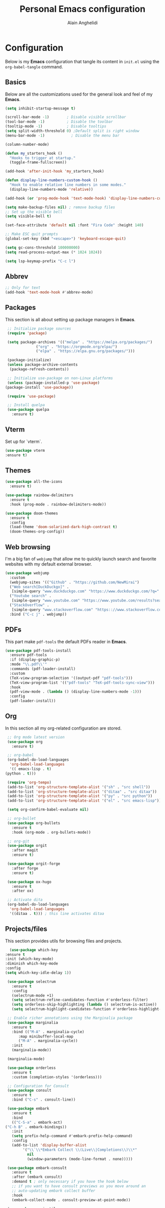 #+TITLE: Personal Emacs configuration
#+AUTHOR: Alain Anghelidi
#+PROPERTY: header-args:emacs-lisp :tangle ./init.el

* Configuration 

  Below is my *Emacs* configuration that tangle its content in ~init.el~ using the
  ~org-babel-tangle~ command.

** Basics
   Below are all the customizations used for the general look and feel of my *Emacs*.
   #+begin_src emacs-lisp 
     (setq inhibit-startup-message t)

     (scroll-bar-mode -1)        ; Disable visible scrollbar
     (tool-bar-mode -1)          ; Disable the toolbar
     (tooltip-mode -1)           ; Disable tooltips
     (setq split-width-threshold 0) ;Default split is right window
     (menu-bar-mode -1)            ; Disable the menu bar

     (column-number-mode)

     (defun my_starters_hook ()
       "Hooks to trigger at startup."
       (toggle-frame-fullscreen))

     (add-hook 'after-init-hook 'my_starters_hook)

     (defun display-line-numbers-custom-hook ()
       "Hook to enable relative line numbers in some modes."
       (display-line-numbers-mode 'relative))

     (add-hook (or 'prog-mode-hook 'text-mode-hook) 'display-line-numbers-custom-hook)

     (setq make-backup-files nil) ; remove backup files
     ;; Set up the visible bell
     (setq visible-bell t)

     (set-face-attribute 'default nil :font "Fira Code" :height 140)

     ;; Make ESC quit prompts
     (global-set-key (kbd "<escape>") 'keyboard-escape-quit)

     (setq gc-cons-threshold 100000000)
     (setq read-process-output-max (* 1024 1024))

     (setq lsp-keymap-prefix "C-c l")
   #+end_src

** Abbrev
   #+begin_src emacs-lisp
     ;; Only for text
     (add-hook 'text-mode-hook #'abbrev-mode)
   #+end_src
** Packages
   This section is all about setting up package managers in *Emacs*.
   #+begin_src emacs-lisp
     ;; Initialize package sources
     (require 'package)

     (setq package-archives '(("melpa" . "https://melpa.org/packages/")
			      ("org" . "https://orgmode.org/elpa/")
			      ("elpa" . "https://elpa.gnu.org/packages/")))

     (package-initialize)
     (unless package-archive-contents
      (package-refresh-contents))

     ;; Initialize use-package on non-Linux platforms
     (unless (package-installed-p 'use-package)
	(package-install 'use-package))

     (require 'use-package)

     ;; Install quelpa
     (use-package quelpa
       :ensure t)
   #+end_src

** Vterm
   Set up for `vterm`.
   #+begin_src emacs-lisp
     (use-package vterm
	 :ensure t)
   #+end_src
** Themes
   #+begin_src emacs-lisp
     (use-package all-the-icons
       :ensure t)
     
     (use-package rainbow-delimiters
       :ensure t
       :hook (prog-mode . rainbow-delimiters-mode))
     
     (use-package doom-themes
       :ensure t
       :config
       (load-theme 'doom-solarized-dark-high-contrast t)
       (doom-themes-org-config))
   #+end_src

** Web browsing
   I'm a big fan of ~webjump~ that allow me to quickly launch search and favorite websites with my default external browser.
   #+begin_src emacs-lisp
     (use-package webjump
       :custom
       (webjump-sites '(("Github" . "https://github.com/NewMirai")
	   ("Web search[DuckDuckgo]" .
	    [simple-query "www.duckduckgo.com" "https://www.duckduckgo.com/?q=" ""])
	   ("Youtube search" .
	    [simple-query "www.youtube.com" "https://www.youtube.com/results?search_query=" ""])
	   ("StackOverflow" .
	    [simple-query "www.stackoverflow.com" "https:://www.stackoverflow.com/search?q=" ""])))
       :bind ("C-c j" . webjump))
   #+end_src
** PDFs
   This part make ~pdf-tools~ the default PDFs reader in *Emacs*.
   #+begin_src emacs-lisp
     (use-package pdf-tools-install
       :ensure pdf-tools
       :if (display-graphic-p)
       :mode "\\.pdf\\'"
       :commands (pdf-loader-install)
       :custom
       (TeX-view-program-selection '((output-pdf "pdf-tools")))
       (TeX-view-program-list '(("pdf-tools" "TeX-pdf-tools-sync-view")))
       :hook
       (pdf-view-mode . (lambda () (display-line-numbers-mode -1)))
       :config
       (pdf-loader-install))
   #+end_src
** Org
   In this section all my org-related configuration are stored.
   #+begin_src emacs-lisp
     ;; Org mode latest version
     (use-package org
       :ensure t)

     ;; org-babel
     (org-babel-do-load-languages
      'org-babel-load-languages
      '(( emacs-lisp . t)
	(python . t)))

     (require 'org-tempo)
     (add-to-list 'org-structure-template-alist '("sh" . "src shell"))
     (add-to-list 'org-structure-template-alist '("ditaa" . "src ditaa"))
     (add-to-list 'org-structure-template-alist '("py" . "src python"))
     (add-to-list 'org-structure-template-alist '("el" . "src emacs-lisp"))

     (setq org-confirm-babel-evaluate nil)

     ;; org-bullet
     (use-package org-bullets
       :ensure t
       :hook (org-mode . org-bullets-mode))

     ;; org-git
     (use-package orgit
       :after magit
       :ensure t)

     (use-package orgit-forge
       :after forge
       :ensure t)

     (use-package ox-hugo
       :ensure t
       :after ox)

     ;; Activate dita
     (org-babel-do-load-languages
      'org-babel-load-languages
      '((ditaa . t))) ; this line activates ditaa
   #+end_src
** Projects/files
   This section provides utils for browsing files and projects.
   #+begin_src emacs-lisp
      (use-package which-key
	:ensure t
	:init (which-key-mode)
	:diminish which-key-mode
	:config
	(setq which-key-idle-delay 1))

     (use-package selectrum
       :ensure t
       :config
       (selectrum-mode +1)
       (setq selectrum-refine-candidates-function #'orderless-filter)
       (setq orderless-skip-highlighting (lambda () selectrum-is-active))
       (setq selectrum-highlight-candidates-function #'orderless-highlight-matches))

     ;; Enable richer annotations using the Marginalia package
     (use-package marginalia
       :ensure t
       :bind (("M-A" . marginalia-cycle)
	      :map minibuffer-local-map
	      ("M-A" . marginalia-cycle))
       :init
       (marginalia-mode))

     (marginalia-mode)

     (use-package orderless
       :ensure t
       :custom (completion-styles '(orderless)))

     ;; Configuration for Consult
     (use-package consult
       :ensure t
       :bind ("C-s" . consult-line))

     (use-package embark
       :ensure t
       :bind
       (("C-S-a" . embark-act)
	("C-h B" . embark-bindings))
       :init
       (setq prefix-help-command #'embark-prefix-help-command)
       :config
       (add-to-list 'display-buffer-alist
		    '("\\`\\*Embark Collect \\(Live\\|Completions\\)\\*"
		      nil
		      (window-parameters (mode-line-format . none)))))

     (use-package embark-consult
       :ensure t
       :after (embark consult)
       :demand t ; only necessary if you have the hook below
       ;; if you want to have consult previews as you move around an
       ;; auto-updating embark collect buffer
       :hook
       (embark-collect-mode . consult-preview-at-point-mode))

     (use-package projectile
	:ensure t
	:diminish projectile-mode
	:config (projectile-mode)
	;; Python setup projects
	(projectile-register-project-type 'kedro '("pyproject.toml" "notebooks" "logs" "conf" "src" "setup.cfg" "docs")
				  :project-file "pyproject.toml"
				  :compile "kedro build-docs"
				  :install "kedro install --build-reqs"
				  :test "kedro test -vvv"
				  :run "kedro run"
				  :test-prefix "test_"
				  :package "kedro package")
	:custom ((projectile-completion-system 'default))
	:bind-keymap
	("C-c p" . projectile-command-map))
   #+end_src

** Git related
   ~Magit~ and ~Forge~ for git related stuff. Also currently testing ~orgit~ and ~orgit-forge~ to interact with ~org-mode~.
   #+begin_src emacs-lisp
     ;; Git setup
     (use-package magit
       :ensure t)

     (use-package forge
       :after magit
       :ensure t)

     (use-package orgit
       :after magit
       :ensure t)

     (use-package orgit-forge
       :after forge
       :ensure t)
   #+end_src
   
** LSP related
   My ~LSP~ configuration.
   #+begin_src emacs-lisp
     ;; LSP mode
     (use-package lsp-mode
       :ensure t
       :custom
       (lsp-headerline-breadcrumb-enable nil)
       (lsp-signature-auto-activate nil)
       (lsp-signature-render-documentation nil)
       (lsp-enable-file-watchers nil)
       (lsp-log-io nil)
       (lsp-rust-analyzer-cargo-watch-command "clippy")
       (lsp-rust-analyzer-server-display-inlay-hints t) 
       :hook (python-mode . lsp)
	      (c-mode . lsp)
	      (c++-mode . lsp)
	      (ess-r-mode . lsp)
	      (inferior-ess-r-mode . lsp)
	      (objc-mode . lsp)
	      (cuda-mode . lsp)
	      (go-mode . lsp)
	      (latex-mode . lsp)
	      (lsp-enable-which-key-integration . lsp)
       :commands lsp)

     ;; LSP UI
     (use-package lsp-ui
       :ensure t
       :custom
       (lsp-ui-sideline-show-hover nil)
       (lsp-ui-doc nil))  

     ;; dap-mode
     (use-package dap-mode
       :ensure t
       :config
       (dap-mode 1)
       (dap-ui-mode 1)
       (dap-tooltip-mode 1)
       (tooltip-mode 1)
       (dap-ui-controls-mode 1)
       ;; dap-cpp-c-rust
       (require 'dap-lldb)
       (require 'dap-gdb-lldb)
       (dap-register-debug-template
	"Rust::LLDB Run Configuration"
	(list :type "lldb"
	      :request "launch"
	      :name "LLDB::Run"
	      :gdbpath "rust-lldb"
	      :target nil
	      :cwd nil))
       (dap-register-debug-template
	"Rust::GDB Run Configuration"
	(list :type "gdb"
	      :request "launch"
	      :name "GDB::Run"
	      :gdbpath "home/alangel/.cargo/bin/rust-gdb"
	      :target nil
	      :cwd nil))
       ;; dap-python
       (require 'dap-python)
       (setq dap-python-debugger 'debugpy)
       ;; dap-go
       (require 'dap-go))

     (use-package company
       :ensure t
       :after lsp-mode
       :hook (lsp-mode . company-mode)
       :custom
       (company-minimum-prefix-length 1)
       (company-idle-delay 0.0))

     (use-package company-box
       :ensure t
       :hook (company-mode . company-box-mode))

     ;; flycheck
     (use-package flycheck
       :ensure t
       :init (global-flycheck-mode))
       #+end_src
** Python
   My *Python* configuration.Trying out lsp jedi. 
   #+begin_src emacs-lisp
     ;; Python setup
     (use-package python
       :ensure t
       :custom
       (python-shell-interpreter "python")
       (python-shell-interpreter-args "-i")
       (python-indent-offset 4))
     
     (use-package pyenv-mode
       :ensure t)
     (pyenv-mode)
     
     (require 'pyenv-mode)
     
     (defun projectile-pyenv-mode-set ()
       "Set pyenv version matching project name."
       (let ((project (projectile-project-name)))
	 (if (member project (pyenv-mode-versions))
	     (pyenv-mode-set project)
	   (pyenv-mode-unset))))
     
     (add-hook 'projectile-after-switch-project-hook 'projectile-pyenv-mode-set)
     
     (use-package lsp-pyright
      :ensure t
      :custom
      (setq lsp-pyright-auto-import-completions t)
      (setq lsp-pyright-diagnostic-mode "workspace")
      (setq lsp-pyright-typechecking-mode "basic")
      :hook (python-mode . (lambda ()
				(require 'lsp-pyright)
				(lsp))))
     
     (use-package numpydoc
       :ensure t
       :after python
       :bind (:map python-mode-map
		   ("C-c d" . numpydoc-generate)))
   #+end_src
   
** R
   ~ESS~ is a must-have in combination with ~LSP~ for R development. Below is my configuration for ~ESS~.
   #+begin_src emacs-lisp
     (use-package ess
       :ensure t
       :custom
       (ess-history-file nil)
       (ess-style 'Rstudio)
       (ess-source-directory (lambda()
			       (concat ess-directory "src/")))
       :config
       (require 'ess-r-mode)
       (define-key ess-r-mode-map "C-c C-=" 'ess-cycle-assign)
       (define-key inferior-ess-r-mode-map "C-c C-=" 'ess-cycle-assign))

   #+end_src
** C/C++
   Config for *C/C++* development.
   #+begin_src emacs-lisp
     (use-package ccls
       :ensure t
       :after lsp
       :custom (setq ccls-executable "ccls")
       :hook ((c-mode c++-mode objc-mode cuda-mode) .
	      (lambda () (require 'ccls) (lsp))))
   #+end_src
** Rust
   I enjoy using this config to learn *Rust* however I can't make the debugger working at the moment...
   #+begin_src emacs-lisp
     (use-package rustic
       :ensure t
       :config
       ;; comment to disable rustfmt on save
       (setq rustic-format-on-save t))
   #+end_src
** Go
   Simple *Go* environment. Everything works!!
   #+begin_src emacs-lisp
     (use-package go-mode
       :ensure t)

     (defun lsp-go-install-save-hooks ()
       (add-hook 'before-save-hook #'lsp-format-buffer t t)
       (add-hook 'before-save-hook #'lsp-organize-imports t t))
     (add-hook 'go-mode-hook #'lsp-go-install-save-hooks)

     (provide 'gopls-config)
   #+end_src 
** Julia
   *Julia* config. The config works but the startup time of the langage server is painful...
   #+begin_src emacs-lisp
     (use-package julia-mode
       :ensure t)

     (use-package julia-repl
       :ensure t
       :after julia-mode
       :hook
       (julia-mode . julia-repl-mode)
       :config
       (julia-repl-set-terminal-backend 'vterm)
       (setq vterm-kill-buffer-on-exit nil))
   #+end_src
** Evil
   I became addicted of some Vim shortcuts. So I use a mix of *Vim* and *Emacs** command.
   #+begin_src emacs-lisp
     ;; Vim keys
     (use-package evil
       :ensure t ;; install the evil package if not installed
       :init ;; tweak evil's configuration before loading it
       (setq evil-search-module 'evil-search)
       (setq evil-ex-complete-emacs-commands nil)
       (setq evil-vsplit-window-right t)
       (setq evil-split-window-below t)
       (setq evil-shift-round nil)
       (setq evil-want-keybinding nil)
       (setq evil-want-C-u-scroll t)
       :config ;; tweak evil after loading it
       (evil-mode)
 
     (use-package evil-collection
       :after evil
       :ensure t
       :config
       (evil-collection-init)))

     (defun evil-collection-vterm-escape-stay ()
     "Go back to normal state but don't move
     cursor backwards. Moving cursor backwards is the default vim behavior but it is
     not appropriate in some cases like terminals."
     (setq-local evil-move-cursor-back nil))

     (add-hook 'vterm-mode-hook #'evil-collection-vterm-escape-stay)
   #+end_src
** Yasnippet
   Yasnippet is a useful package to define snippets in *Emacs*. All the snippets must be placed in ~~/.emacs.d/snippets~. You can also change the location if you want.
   #+begin_src emacs-lisp
     (use-package yasnippet
      :ensure t
      :hook ((text-mode
	      prog-mode
	      conf-mode
	      snippet-mode) . yas-minor-mode-on)
      :init
      (setq yas-snippet-dir "~/.emacs.d/snippets"))

     (use-package yasnippet-snippets
       :ensure t)
   #+end_src

** Latex
   Some *LaTeX* utils.
   #+begin_src emacs-lisp
   (use-package tex :defer t :ensure auctex :config (setq TeX-auto-save t))
   #+end_src
** Utils el
   Some utils and packages I use. 
   #+begin_src emacs-lisp
     (use-package exec-path-from-shell
       :ensure t)

     (global-set-key (kbd "C-c c") 'shell-command)

     (when (memq window-system '(mac ns x))
       (exec-path-from-shell-initialize))
   #+end_src

** YAML
   For editing YAML file.
   #+begin_src emacs-lisp
     (use-package yaml-mode
       :ensure t)

     (add-hook 'yaml-mode-hook
	       '(lambda ()
		  (define-key yaml-mode-map "\C-m" 'newline-and-indent)))
   #+end_src
